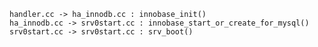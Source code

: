 
#+BEGIN_SRC plantuml :file images/innodb_summary.png :cmdline -charset utf-8
handler.cc -> ha_innodb.cc : innobase_init()
ha_innodb.cc -> srv0start.cc : innobase_start_or_create_for_mysql()
srv0start.cc -> srv0start.cc : srv_boot()

#+END_SRC
